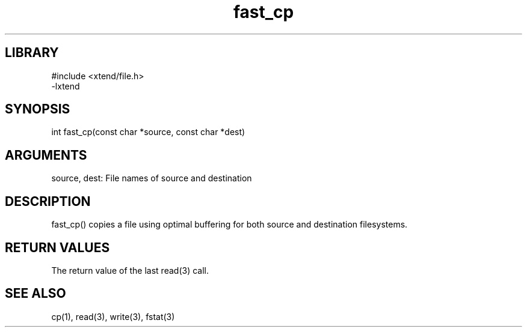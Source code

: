 \" Generated by c2man from fast_cp.c
.TH fast_cp 3

.SH LIBRARY
\" Indicate #includes, library name, -L and -l flags
.nf
.na
#include <xtend/file.h>
-lxtend
.ad
.fi

\" Convention:
\" Underline anything that is typed verbatim - commands, etc.
.SH SYNOPSIS
.PP
int     fast_cp(const char *source, const char *dest)

.SH ARGUMENTS
.nf
.na
source, dest: File names of source and destination
.ad
.fi

.SH DESCRIPTION

fast_cp() copies a file using optimal buffering for both source and
destination filesystems.

.SH RETURN VALUES

The return value of the last read(3) call.

.SH SEE ALSO

cp(1), read(3), write(3), fstat(3)

